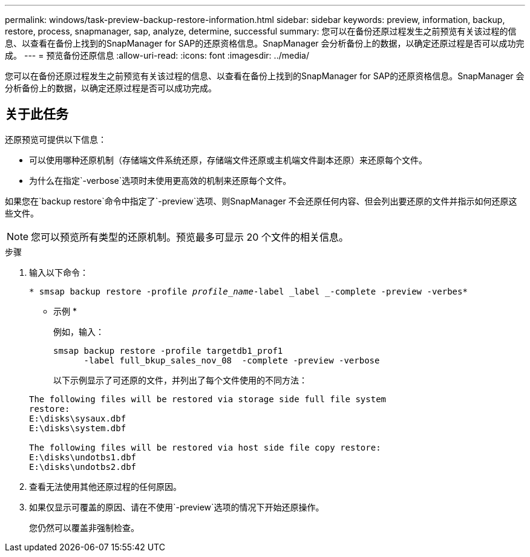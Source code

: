 ---
permalink: windows/task-preview-backup-restore-information.html 
sidebar: sidebar 
keywords: preview, information, backup, restore, process, snapmanager, sap, analyze, determine, successful 
summary: 您可以在备份还原过程发生之前预览有关该过程的信息、以查看在备份上找到的SnapManager for SAP的还原资格信息。SnapManager 会分析备份上的数据，以确定还原过程是否可以成功完成。 
---
= 预览备份还原信息
:allow-uri-read: 
:icons: font
:imagesdir: ../media/


[role="lead"]
您可以在备份还原过程发生之前预览有关该过程的信息、以查看在备份上找到的SnapManager for SAP的还原资格信息。SnapManager 会分析备份上的数据，以确定还原过程是否可以成功完成。



== 关于此任务

还原预览可提供以下信息：

* 可以使用哪种还原机制（存储端文件系统还原，存储端文件还原或主机端文件副本还原）来还原每个文件。
* 为什么在指定`-verbose`选项时未使用更高效的机制来还原每个文件。


如果您在`backup restore`命令中指定了`-preview`选项、则SnapManager 不会还原任何内容、但会列出要还原的文件并指示如何还原这些文件。


NOTE: 您可以预览所有类型的还原机制。预览最多可显示 20 个文件的相关信息。

.步骤
. 输入以下命令：
+
`* smsap backup restore -profile _profile_name_-label _label _-complete -preview -verbes*`

+
* 示例 *

+
例如，输入：

+
[listing]
----
smsap backup restore -profile targetdb1_prof1
      -label full_bkup_sales_nov_08  -complete -preview -verbose
----
+
以下示例显示了可还原的文件，并列出了每个文件使用的不同方法：

+
[listing]
----
The following files will be restored via storage side full file system
restore:
E:\disks\sysaux.dbf
E:\disks\system.dbf

The following files will be restored via host side file copy restore:
E:\disks\undotbs1.dbf
E:\disks\undotbs2.dbf
----
. 查看无法使用其他还原过程的任何原因。
. 如果仅显示可覆盖的原因、请在不使用`-preview`选项的情况下开始还原操作。
+
您仍然可以覆盖非强制检查。


